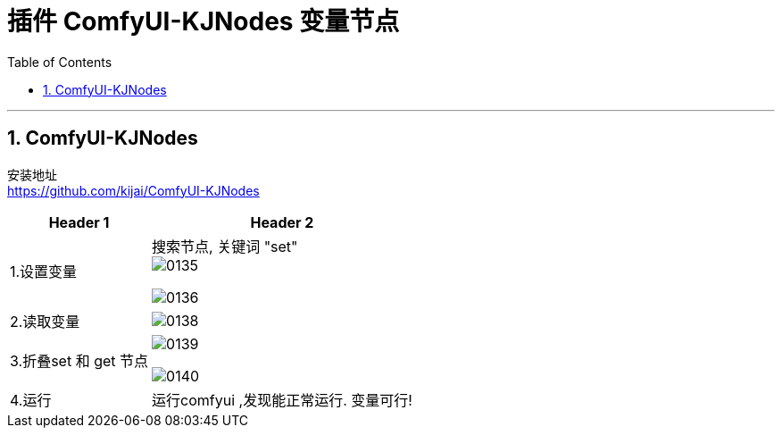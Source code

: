 
= 插件 ComfyUI-KJNodes 变量节点
:toc: left
:toclevels: 3
:sectnums:
:stylesheet: myAdocCss.css


'''

== ComfyUI-KJNodes


安装地址 +
https://github.com/kijai/ComfyUI-KJNodes

[.small]
[options="autowidth" cols="1a,1a"]
|===
|Header 1 |Header 2

|1.设置变量
|搜索节点, 关键词 "set" +
image:/img/0135.png[,%]

image:/img/0136.png[,%]

|2.读取变量
|image:/img/0138.png[,%]

|3.折叠set 和 get 节点
|image:/img/0139.png[,%]

image:/img/0140.png[,%]

|4.运行
|运行comfyui ,发现能正常运行. 变量可行!
|===









